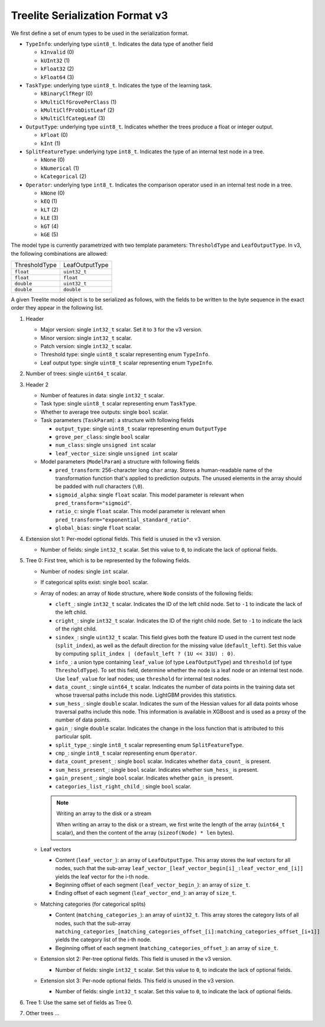 ================================
Treelite Serialization Format v3
================================
We first define a set of enum types to be used in the serialization format.

* ``TypeInfo``: underlying type ``uint8_t``. Indicates the data type of another field

  - ``kInvalid`` (0)
  - ``kUInt32``  (1)
  - ``kFloat32`` (2)
  - ``kFloat64`` (3)

* ``TaskType``: underlying type ``uint8_t``. Indicates the type of the learning task.

  - ``kBinaryClfRegr`` (0)
  - ``kMultiClfGrovePerClass`` (1)
  - ``kMultiClfProbDistLeaf`` (2)
  - ``kMultiClfCategLeaf`` (3)

* ``OutputType``: underlying type ``uint8_t``. Indicates whether the trees produce a float or integer output.

  - ``kFloat`` (0)
  - ``kInt`` (1)

* ``SplitFeatureType``: underlying type ``int8_t``. Indicates the type of an internal test node in a tree.

  - ``kNone`` (0)
  - ``kNumerical`` (1)
  - ``kCategorical`` (2)

* ``Operator``: underlying type ``int8_t``. Indicates the comparison operator used in an internal test node in a tree.

  - ``kNone`` (0)
  - ``kEQ`` (1)
  - ``kLT`` (2)
  - ``kLE`` (3)
  - ``kGT`` (4)
  - ``kGE`` (5)

The model type is currently parametrized with two template parameters: ``ThresholdType`` and ``LeafOutputType``.
In v3, the following combinations are allowed:

+---------------+----------------+
| ThresholdType | LeafOutputType |
+---------------+----------------+
| ``float``     | ``uint32_t``   |
+---------------+----------------+
| ``float``     | ``float``      |
+---------------+----------------+
| ``double``    | ``uint32_t``   |
+---------------+----------------+
| ``double``    | ``double``     |
+---------------+----------------+

A given Treelite model object is to be serialized as follows, with the fields to be
written to the byte sequence in the exact order they appear in the following list.

#. Header

   * Major version: single ``int32_t`` scalar. Set it to ``3`` for the v3 version.
   * Minor version: single ``int32_t`` scalar.
   * Patch version: single ``int32_t`` scalar.
   * Threshold type: single ``uint8_t`` scalar representing enum ``TypeInfo``.
   * Leaf output type: single ``uint8_t`` scalar representing enum ``TypeInfo``.

#. Number of trees: single ``uint64_t`` scalar.
#. Header 2

   * Number of features in data: single ``int32_t`` scalar.
   * Task type: single ``uint8_t`` scalar representing enum ``TaskType``.
   * Whether to average tree outputs: single ``bool`` scalar.
   * Task parameters (``TaskParam``): a structure with following fields

     - ``output_type``: single ``uint8_t`` scalar representing enum ``OutputType``
     - ``grove_per_class``: single ``bool`` scalar
     - ``num_class``: single ``unsigned int`` scalar
     - ``leaf_vector_size``: single ``unsigned int`` scalar

   * Model parameters (``ModelParam``) a structure with following fields

     - ``pred_transform``: 256-character long ``char`` array. Stores a human-readable name of the transformation function that's applied to prediction outputs. The unused elements in the array should be padded with null characters (``\0``).
     - ``sigmoid_alpha``: single ``float`` scalar. This model parameter is relevant when ``pred_transform="sigmoid"``.
     - ``ratio_c``: single ``float`` scalar. This model parameter is relevant when ``pred_transform="exponential_standard_ratio"``.
     - ``global_bias``: single ``float`` scalar.

#. Extension slot 1: Per-model optional fields. This field is unused in the v3 version.

   * Number of fields: single ``int32_t`` scalar. Set this value to ``0``, to indicate the lack of optional fields.

#. Tree 0: First tree, which is to be represented by the following fields.

   * Number of nodes: single ``int`` scalar.
   * If categorical splits exist: single ``bool`` scalar.
   * Array of nodes: an array of ``Node`` structure, where ``Node`` consists of the following fields:

     - ``cleft_``: single ``int32_t`` scalar. Indicates the ID of the left child node. Set to ``-1`` to indicate the lack of the left child.
     - ``cright_``: single ``int32_t`` scalar. Indicates the ID of the right child node. Set to ``-1`` to indicate the lack of the right child.
     - ``sindex_``: single ``uint32_t`` scalar. This field gives both the feature ID used in the current test node (``split_index``), as well as the default direction for the missing value (``default_left``). Set this value by computing ``split_index | (default_left ? (1U << 31U) : 0)``.
     - ``info_``: a union type containing ``leaf_value`` (of type ``LeafOutputType``) and ``threshold`` (of type ``ThresholdType``). To set this field, determine whether the node is a leaf node or an internal test node. Use ``leaf_value`` for leaf nodes; use ``threshold`` for internal test nodes.
     - ``data_count_``: single ``uint64_t`` scalar. Indicates the number of data points in the training data set whose traversal paths include this node. LightGBM provides this statistics.
     - ``sum_hess_``: single ``double`` scalar. Indicates the sum of the Hessian values for all data points whose traversal paths include this node. This information is available in XGBoost and is used as a proxy of the number of data points.
     - ``gain_``: single ``double`` scalar. Indicates the change in the loss function that is attributed to this particular split.
     - ``split_type_``: single ``int8_t`` scalar representing enum ``SplitFeatureType``.
     - ``cmp_``: single ``int8_t`` scalar representing enum ``Operator``.
     - ``data_count_present_``: single ``bool`` scalar. Indicates whether ``data_count_`` is present.
     - ``sum_hess_present_``: single ``bool`` scalar. Indicates whether ``sum_hess_`` is present.
     - ``gain_present_``: single ``bool`` scalar. Indicates whether ``gain_`` is present.
     - ``categories_list_right_child_``: single ``bool`` scalar.

     .. note:: Writing an array to the disk or a stream

        When writing an array to the disk or a stream, we first write the length of the array (``uint64_t`` scalar),
        and then the content of the array (``sizeof(Node) * len`` bytes).

   * Leaf vectors

     - Content (``leaf_vector_``): an array of ``LeafOutputType``. This array stores the leaf vectors for all nodes, such that
       the sub-array ``leaf_vector_[leaf_vector_begin[i]_:leaf_vector_end_[i]]`` yields the leaf vector for the i-th node.
     - Beginning offset of each segment (``leaf_vector_begin_``): an array of ``size_t``.
     - Ending offset of each segment (``leaf_vector_end_``): an array of ``size_t``.

   * Matching categories (for categorical splits)

     - Content (``matching_categories_``): an array of ``uint32_t``. This array stores the category lists of all nodes, such that
       the sub-array ``matching_categories_[matching_categories_offset_[i]:matching_categories_offset_[i+1]]`` yields the
       category list of the i-th node.
     - Beginning offset of each segment (``matching_categories_offset_``): an array of ``size_t``.

   * Extension slot 2: Per-tree optional fields. This field is unused in the v3 version.

     - Number of fields: single ``int32_t`` scalar. Set this value to ``0``, to indicate the lack of optional fields.

   * Extension slot 3: Per-node optional fields. This field is unused in the v3 version.

     - Number of fields: single ``int32_t`` scalar. Set this value to ``0``, to indicate the lack of optional fields.

#. Tree 1: Use the same set of fields as Tree 0.
#. Other trees ...

